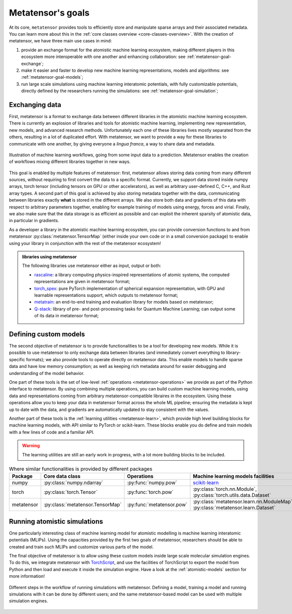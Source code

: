 .. _goals:

Metatensor's goals
==================

At its core, ``metatensor`` provides tools to efficiently store and manipulate
sparse arrays and their associated metadata. You can learn more about this in
the :ref:`core classes overview <core-classes-overview>`. With the creation of
metatensor, we have three main use cases in mind:

1. provide an exchange format for the atomistic machine learning ecosystem,
   making different players in this ecosystem more interoperable with one
   another and enhancing collaboration: see :ref:`metatensor-goal-exchange`;
2. make it easier and faster to develop new machine learning representations,
   models and algorithms: see :ref:`metatensor-goal-models`;
3. run large scale simulations using machine learning interatomic potentials,
   with fully customizable potentials, directly defined by the researchers
   running the simulations: see :ref:`metatensor-goal-simulation`;

.. _metatensor-goal-exchange:

Exchanging data
^^^^^^^^^^^^^^^

First, metatensor is a format to exchange data between different libraries in the
atomistic machine learning ecosystem. There is currently an explosion of
libraries and tools for atomistic machine learning, implementing new
representation, new models, and advanced research methods. Unfortunately each
one of these libraries lives mostly separated from the others, resulting in a
lot of duplicated effort. With metatensor, we want to provide a way for these
libraries to communicate with one another, by giving everyone a *lingua franca*,
a way to share data and metadata.

.. figure:: /../static/images/goal-exchange.*
    :width: 400px
    :align: center

    Illustration of machine learning workflows, going from some input data to a
    prediction. Metatensor enables the creation of workflows mixing different
    libraries together in new ways.

This goal is enabled by multiple features of metatensor: first, metatensor allows
storing data coming from many different sources, without requiring to first
convert the data to a specific format. Currently, we support data stored inside
numpy arrays, torch tensor (including tensors on GPU or other accelerators), as
well as arbitrary user-defined C, C++, and Rust array types. A second part of
this goal is achieved by also storing metadata together with the data,
communicating between libraries exactly **what** is stored in the different
arrays. We also store both data and gradients of this data with respect to
arbitrary parameters together, enabling for example training of models using
energy, forces and virial. Finally, we also make sure that the data storage is
as efficient as possible and can exploit the inherent sparsity of atomistic
data, in particular in gradients.

As a developer a library in the atomistic machine learning ecosystem, you can
provide conversion functions to and from metatensor
:py:class:`metatensor.TensorMap` (either inside your own code or in a small
conversion package) to enable using your library in conjunction with the rest of
the metatensor ecosystem!

.. admonition:: libraries using metatensor

    The following libraries use metatensor either as input, output or both:

    - `rascaline <https://github.com/Luthaf/rascaline/>`_: a library computing
      physics-inspired representations of atomic systems, the computed
      representations are given in metatensor format;
    - `torch_spex <https://github.com/lab-cosmo/torch_spex/>`_: pure PyTorch
      implementation of spherical expansion representation, with GPU and
      learnable representations support, which outputs to metatensor format;
    - `metatrain <https://github.com/lab-cosmo/metatrain/>`_: an
      end-to-end training and evaluation library for models based on metatensor;
    - `Q-stack <https://github.com/lcmd-epfl/Q-stack/>`_: library of pre- and
      post-processing tasks for Quantum Machine Learning; can output some of its
      data in metatensor format;

.. _metatensor-goal-models:

Defining custom models
^^^^^^^^^^^^^^^^^^^^^^

The second objective of metatensor is to provide functionalities to be a tool
for developing new models. While it is possible to use metatensor to only
exchange data between libraries (and immediately convert everything to
library-specific formats); we also provide tools to operate directly on
metatensor data. This enable models to handle sparse data and have low memory
consumption; as well as keeping rich metadata around for easier debugging and
understanding of the model behavior.

One part of these tools is the set of low-level :ref:`operations
<metatensor-operations>` we provide as part of the Python interface to
metatensor. By using combining multiple operations, you can build custom machine
learning models, using data and representations coming from arbitrary
metatensor-compatible libraires in the ecosystem. Using these operations allow
you to keep your data in metatensor format across the whole ML pipeline;
ensuring the metadata is kept up to date with the data, and gradients are
automatically updated to stay consistent with the values.

Another part of these tools is the :ref:`learning utilities <metatensor-learn>`,
which provide high level building blocks for machine learning models, with API
similar to PyTorch or scikit-learn. These blocks enable you do define and train
models with a few lines of code and a familiar API.

.. warning::

    The learning utilities are still an early work in progress, with a lot more
    building blocks to be included.

.. table:: Where similar functionalities is provided by different packages
    :widths: auto

    +-------------+----------------------------------+---------------------------+----------------------------------------------+
    |  Package    | Core data class                  |  Operations               |  Machine learning models facilities          |
    +=============+==================================+===========================+==============================================+
    |  numpy      | :py:class:`numpy.ndarray`        | :py:func:`numpy.pow`      |  `scikit-learn`_                             |
    +-------------+----------------------------------+---------------------------+----------------------------------------------+
    |  torch      | :py:class:`torch.Tensor`         | :py:func:`torch.pow`      | :py:class:`torch.nn.Module`,                 |
    |             |                                  |                           | :py:class:`torch.utils.data.Dataset`         |
    +-------------+----------------------------------+---------------------------+----------------------------------------------+
    |  metatensor | :py:class:`metatensor.TensorMap` | :py:func:`metatensor.pow` | :py:class:`metatensor.learn.nn.ModuleMap`,   |
    |             |                                  |                           | :py:class:`metatensor.learn.Dataset`         |
    +-------------+----------------------------------+---------------------------+----------------------------------------------+


.. _scikit-learn: https://scikit-learn.org/

.. _metatensor-goal-simulation:

Running atomistic simulations
^^^^^^^^^^^^^^^^^^^^^^^^^^^^^

One particularly interesting class of machine learning model for atomistic
modelling is machine learning interatomic potentials (MLIPs). Using the
capacities provided by the first two goals of metatensor, researchers should be
able to created and train such MLIPs and customize various parts of the model.

The final objective of metatensor is to allow using these custom models inside
large scale molecular simulation engines. To do this, we integrate metatensor
with `TorchScript <https://pytorch.org/docs/stable/jit.html>`_, and use the
facilities of TorchScript to export the model from Python and then load and
execute it inside the simulation engine. Have a look at the
:ref:`atomistic-models` section for more information!

.. figure:: /../static/images/goal-simulations.*
    :width: 500px
    :align: center

    Different steps in the workflow of running simulations with metatensor.
    Defining a model, training a model and running simulations with it can be
    done by different users; and the same metatensor-based model can be used
    with multiple simulation engines.
